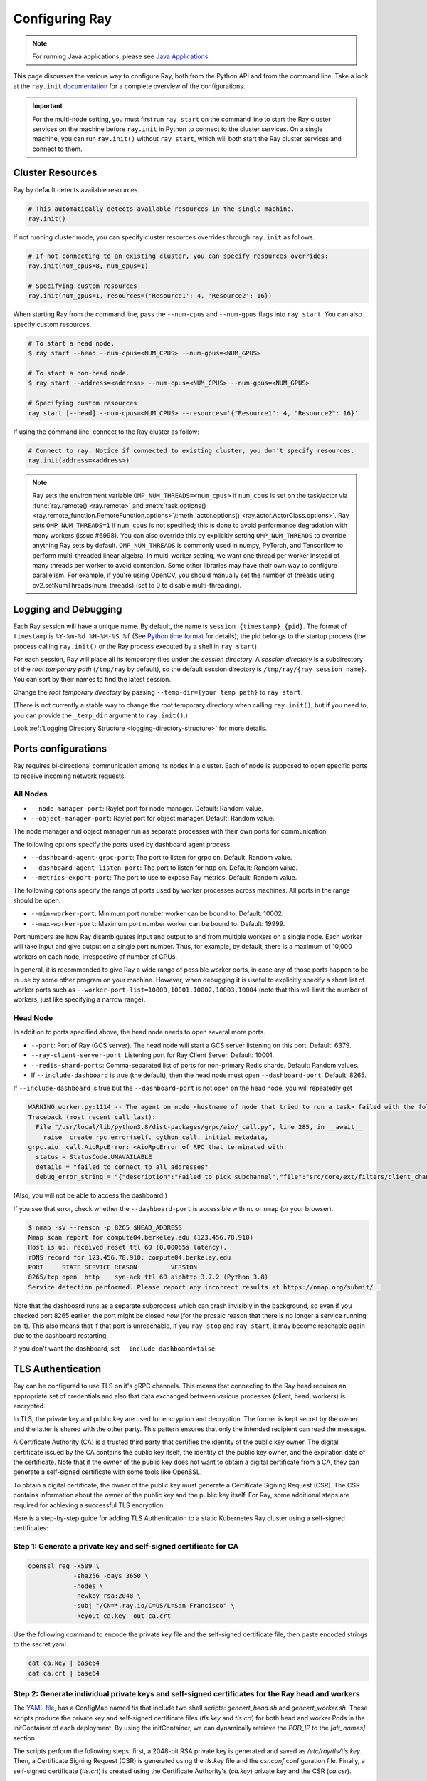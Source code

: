 .. _configuring-ray:

Configuring Ray
===============

.. note:: For running Java applications, please see `Java Applications`_.

This page discusses the various way to configure Ray, both from the Python API
and from the command line. Take a look at the ``ray.init`` `documentation
<package-ref.html#ray.init>`__ for a complete overview of the configurations.

.. important:: For the multi-node setting, you must first run ``ray start`` on the command line to start the Ray cluster services on the machine before ``ray.init`` in Python to connect to the cluster services. On a single machine, you can run ``ray.init()`` without ``ray start``, which will both start the Ray cluster services and connect to them.


.. _cluster-resources:

Cluster Resources
-----------------

Ray by default detects available resources.

.. code-block:: python

  # This automatically detects available resources in the single machine.
  ray.init()

If not running cluster mode, you can specify cluster resources overrides through ``ray.init`` as follows.

.. code-block:: python

  # If not connecting to an existing cluster, you can specify resources overrides:
  ray.init(num_cpus=8, num_gpus=1)

  # Specifying custom resources
  ray.init(num_gpus=1, resources={'Resource1': 4, 'Resource2': 16})

When starting Ray from the command line, pass the ``--num-cpus`` and ``--num-gpus`` flags into ``ray start``. You can also specify custom resources.

.. code-block:: bash

  # To start a head node.
  $ ray start --head --num-cpus=<NUM_CPUS> --num-gpus=<NUM_GPUS>

  # To start a non-head node.
  $ ray start --address=<address> --num-cpus=<NUM_CPUS> --num-gpus=<NUM_GPUS>

  # Specifying custom resources
  ray start [--head] --num-cpus=<NUM_CPUS> --resources='{"Resource1": 4, "Resource2": 16}'

If using the command line, connect to the Ray cluster as follow:

.. code-block:: python

  # Connect to ray. Notice if connected to existing cluster, you don't specify resources.
  ray.init(address=<address>)

.. _omp-num-thread-note:

.. note::
    Ray sets the environment variable ``OMP_NUM_THREADS=<num_cpus>`` if ``num_cpus`` is set on
    the task/actor via :func:`ray.remote() <ray.remote>` and :meth:`task.options() <ray.remote_function.RemoteFunction.options>`/:meth:`actor.options() <ray.actor.ActorClass.options>`.
    Ray sets ``OMP_NUM_THREADS=1`` if ``num_cpus`` is not specified; this
    is done to avoid performance degradation with many workers (issue #6998). You can
    also override this by explicitly setting ``OMP_NUM_THREADS`` to override anything Ray sets by default.
    ``OMP_NUM_THREADS`` is commonly used in numpy, PyTorch, and Tensorflow to perform multi-threaded
    linear algebra. In multi-worker setting, we want one thread per worker instead of many threads
    per worker to avoid contention. Some other libraries may have their own way to configure
    parallelism. For example, if you're using OpenCV, you should manually set the number of
    threads using cv2.setNumThreads(num_threads) (set to 0 to disable multi-threading).


.. _temp-dir-log-files:

Logging and Debugging
---------------------

Each Ray session will have a unique name. By default, the name is
``session_{timestamp}_{pid}``. The format of ``timestamp`` is
``%Y-%m-%d_%H-%M-%S_%f`` (See `Python time format <strftime.org>`__ for details);
the pid belongs to the startup process (the process calling ``ray.init()`` or
the Ray process executed by a shell in ``ray start``).

For each session, Ray will place all its temporary files under the
*session directory*. A *session directory* is a subdirectory of the
*root temporary path* (``/tmp/ray`` by default),
so the default session directory is ``/tmp/ray/{ray_session_name}``.
You can sort by their names to find the latest session.

Change the *root temporary directory* by passing ``--temp-dir={your temp path}`` to ``ray start``.

(There is not currently a stable way to change the root temporary directory when calling ``ray.init()``, but if you need to, you can provide the ``_temp_dir`` argument to ``ray.init()``.)

Look :ref:`Logging Directory Structure <logging-directory-structure>` for more details.

.. _ray-ports:

Ports configurations
--------------------
Ray requires bi-directional communication among its nodes in a cluster. Each of node is supposed to open specific ports to receive incoming network requests.

All Nodes
~~~~~~~~~
- ``--node-manager-port``: Raylet port for node manager. Default: Random value.
- ``--object-manager-port``: Raylet port for object manager. Default: Random value.

The node manager and object manager run as separate processes with their own ports for communication.

The following options specify the ports used by dashboard agent process.

- ``--dashboard-agent-grpc-port``: The port to listen for grpc on. Default: Random value.
- ``--dashboard-agent-listen-port``: The port to listen for http on. Default: Random value.
- ``--metrics-export-port``: The port to use to expose Ray metrics. Default: Random value.

The following options specify the range of ports used by worker processes across machines. All ports in the range should be open.

- ``--min-worker-port``: Minimum port number worker can be bound to. Default: 10002.
- ``--max-worker-port``: Maximum port number worker can be bound to. Default: 19999.

Port numbers are how Ray disambiguates input and output to and from multiple workers on a single node. Each worker will take input and give output on a single port number. Thus, for example, by default, there is a maximum of 10,000 workers on each node, irrespective of number of CPUs.

In general, it is recommended to give Ray a wide range of possible worker ports, in case any of those ports happen to be in use by some other program on your machine. However, when debugging it is useful to explicitly specify a short list of worker ports such as ``--worker-port-list=10000,10001,10002,10003,10004`` (note that this will limit the number of workers, just like specifying a narrow range).

Head Node
~~~~~~~~~
In addition to ports specified above, the head node needs to open several more ports.

- ``--port``: Port of Ray (GCS server). The head node will start a GCS server listening on this port. Default: 6379.
- ``--ray-client-server-port``: Listening port for Ray Client Server. Default: 10001.
- ``--redis-shard-ports``: Comma-separated list of ports for non-primary Redis shards. Default: Random values.

- If ``--include-dashboard`` is true (the default), then the head node must open ``--dashboard-port``. Default: 8265.

If ``--include-dashboard`` is true but the ``--dashboard-port`` is not open on
the head node, you will repeatedly get

.. code-block:: bash

  WARNING worker.py:1114 -- The agent on node <hostname of node that tried to run a task> failed with the following error:
  Traceback (most recent call last):
    File "/usr/local/lib/python3.8/dist-packages/grpc/aio/_call.py", line 285, in __await__
      raise _create_rpc_error(self._cython_call._initial_metadata,
  grpc.aio._call.AioRpcError: <AioRpcError of RPC that terminated with:
    status = StatusCode.UNAVAILABLE
    details = "failed to connect to all addresses"
    debug_error_string = "{"description":"Failed to pick subchannel","file":"src/core/ext/filters/client_channel/client_channel.cc","file_line":4165,"referenced_errors":[{"description":"failed to connect to all addresses","file":"src/core/ext/filters/client_channel/lb_policy/pick_first/pick_first.cc","file_line":397,"grpc_status":14}]}"

(Also, you will not be able to access the dashboard.)

If you see that error, check whether the ``--dashboard-port`` is accessible
with ``nc`` or ``nmap`` (or your browser).

.. code-block:: bash

  $ nmap -sV --reason -p 8265 $HEAD_ADDRESS
  Nmap scan report for compute04.berkeley.edu (123.456.78.910)
  Host is up, received reset ttl 60 (0.00065s latency).
  rDNS record for 123.456.78.910: compute04.berkeley.edu
  PORT     STATE SERVICE REASON         VERSION
  8265/tcp open  http    syn-ack ttl 60 aiohttp 3.7.2 (Python 3.8)
  Service detection performed. Please report any incorrect results at https://nmap.org/submit/ .

Note that the dashboard runs as a separate subprocess which can crash invisibly
in the background, so even if you checked port 8265 earlier, the port might be
closed *now* (for the prosaic reason that there is no longer a service running
on it). This also means that if that port is unreachable, if you ``ray stop``
and ``ray start``, it may become reachable again due to the dashboard
restarting.

If you don't want the dashboard, set ``--include-dashboard=false``.

TLS Authentication
------------------

Ray can be configured to use TLS on it's gRPC channels.
This means that connecting to the Ray head requires
an appropriate set of credentials and also that data exchanged between
various processes (client, head, workers) is encrypted.

In TLS, the private key and public key are used for encryption and decryption. The
former is kept secret by the owner and the latter is shared with the other party.
This pattern ensures that only the intended recipient can read the message.

A Certificate Authority (CA) is a trusted third party that certifies the identity of the
public key owner. The digital certificate issued by the CA contains the public key itself, 
the identity of the public key owner, and the expiration date of the certificate. Note that
if the owner of the public key does not want to obtain a digital certificate from a CA, 
they can generate a self-signed certificate with some tools like OpenSSL. 

To obtain a digital certificate, the owner of the public key must generate a Certificate Signing
Request (CSR). The CSR contains information about the owner of the public 
key and the public key itself. For Ray, some additional steps are required for achieving 
a successful TLS encryption.

Here is a step-by-step guide for adding TLS Authentication to a static Kubernetes Ray cluster using
a self-signed certificates:

Step 1: Generate a private key and self-signed certificate for CA
~~~~~~~~~~~~~~~~~~~~~~~~~~~~~~~~~~~~~~~~~~~~~~~~~~~~~~~~~~~~~~~~~

.. code-block:: bash

  openssl req -x509 \
              -sha256 -days 3650 \
              -nodes \
              -newkey rsa:2048 \
              -subj "/CN=*.ray.io/C=US/L=San Francisco" \
              -keyout ca.key -out ca.crt

Use the following command to encode the private key file and the self-signed certificate file,
then paste encoded strings to the secret.yaml.

.. code-block:: bash

  cat ca.key | base64
  cat ca.crt | base64

Step 2: Generate individual private keys and self-signed certificates for the Ray head and workers
~~~~~~~~~~~~~~~~~~~~~~~~~~~~~~~~~~~~~~~~~~~~~~~~~~~~~~~~~~~~~~~~~~~~~~~~~~~~~~~~~~~~~~~~~~~~~~~~~~

The `YAML file
<https://raw.githubusercontent.com/ray-project/ray/master/doc/source/cluster/kubernetes/configs/static-ray-cluster.tls.yaml>`__, has a ConfigMap named `tls` that
include two shell scripts: `gencert_head.sh` and `gencert_worker.sh`. These scripts produce the private key
and self-signed certificate files (`tls.key` and `tls.crt`) for both head and worker Pods in the initContainer
of each deployment. By using the initContainer, we can dynamically retrieve the `POD_IP` to the `[alt_names]` section. 

The scripts perform the following steps: first, a 2048-bit RSA private key is generated and saved as 
`/etc/ray/tls/tls.key`. Then, a Certificate Signing Request (CSR) is generated using the `tls.key` file
and the `csr.conf` configuration file. Finally, a self-signed certificate (`tls.crt`) is created using
the Certificate Authority's (`ca.key`) private key and the CSR (`ca.csr`).

Step 3: Set the environment variables for both Ray head and worker to enable TLS
~~~~~~~~~~~~~~~~~~~~~~~~~~~~~~~~~~~~~~~~~~~~~~~~~~~~~~~~~~~~~~~~~~~~~~~~~~~~~~~~

TLS is enabled by setting environment variables.

- ``RAY_USE_TLS``: Either 1 or 0 to use/not-use TLS. If this is set to 1 then all of the environment variables below must be set. Default: 0.
- ``RAY_TLS_SERVER_CERT``: Location of a `certificate file (tls.crt)`, which is presented to other endpoints to achieve mutual authentication.
- ``RAY_TLS_SERVER_KEY``: Location of a `private key file (tls.key)`, which is the cryptographic means to prove to other endpoints that you are the authorized user of a given certificate.
- ``RAY_TLS_CA_CERT``: Location of a `CA certificate file (ca.crt)`, which allows TLS to decide whether an endpoint's certificate has been signed by the correct authority.

Step 4: Verify TLS authentication
~~~~~~~~~~~~~~~~~~~~~~~~~~~~~~~~~

.. code-block:: bash

  # Log in to the worker Pod
  kubectl exec -it ${WORKER_POD} -- bash
  
  # Since the head Pod has the certificate of the full qualified DNS resolution for the Ray head service, the connection to the worker Pods 
  # is established successfully
  ray health-check --address service-ray-head.default.svc.cluster.local:6379

  # Since service-ray-head hasn't added to the alt_names section in the certificate, the connection fails and an error
  # message similar to the following is displayed: "Peer name service-ray-head is not in peer certificate".
  ray health-check --address service-ray-head:6379

  # After you add `DNS.3 = service-ray-head` to the alt_names sections and deploy the YAML again, the connection is able to work.


Enabling TLS causes a performance hit due to the extra overhead of mutual
authentication and encryption.
Testing has shown that this overhead is large for small workloads and becomes
relatively smaller for large workloads.
The exact overhead depends on the nature of your workload.

Java Applications
-----------------

.. important:: For the multi-node setting, you must first run ``ray start`` on the command line to start the Ray cluster services on the machine before ``Ray.init()`` in Java to connect to the cluster services. On a single machine, you can run ``Ray.init()`` without ``ray start``, which will both start the Ray cluster services and connect to them.

.. _code_search_path:

Code Search Path
~~~~~~~~~~~~~~~~

If you want to run a Java application in a multi-node cluster, you must specify the code search path in your driver. The code search path is to tell Ray where to load jars when starting Java workers. Your jar files must be distributed to the same path(s) on all nodes of the Ray cluster before running your code.

.. code-block:: bash

  $ java -classpath <classpath> \
      -Dray.address=<address> \
      -Dray.job.code-search-path=/path/to/jars/ \
      <classname> <args>

The ``/path/to/jars/`` here points to a directory which contains jars. All jars in the directory will be loaded by workers. You can also provide multiple directories for this parameter.

.. code-block:: bash

  $ java -classpath <classpath> \
      -Dray.address=<address> \
      -Dray.job.code-search-path=/path/to/jars1:/path/to/jars2:/path/to/pys1:/path/to/pys2 \
      <classname> <args>

You don't need to configure code search path if you run a Java application in a single-node cluster.

See ``ray.job.code-search-path`` under :ref:`Driver Options <java-driver-options>` for more information.

.. note:: Currently we don't provide a way to configure Ray when running a Java application in single machine mode. If you need to configure Ray, run ``ray start`` to start the Ray cluster first.

.. _java-driver-options:

Driver Options
~~~~~~~~~~~~~~

There is a limited set of options for Java drivers. They are not for configuring the Ray cluster, but only for configuring the driver.

Ray uses `Typesafe Config <https://lightbend.github.io/config/>`__ to read options. There are several ways to set options:

- System properties. You can configure system properties either by adding options in the format of ``-Dkey=value`` in the driver command line, or by invoking ``System.setProperty("key", "value");`` before ``Ray.init()``.
- A `HOCON format <https://github.com/lightbend/config/blob/master/HOCON.md>`__ configuration file. By default, Ray will try to read the file named ``ray.conf`` in the root of the classpath. You can customize the location of the file by setting system property ``ray.config-file`` to the path of the file.

.. note:: Options configured by system properties have higher priority than options configured in the configuration file.

The list of available driver options:

- ``ray.address``

  - The cluster address if the driver connects to an existing Ray cluster. If it is empty, a new Ray cluster will be created.
  - Type: ``String``
  - Default: empty string.

- ``ray.job.code-search-path``

  - The paths for Java workers to load code from. Currently only directories are supported. You can specify one or more directories split by a ``:``. You don't need to configure code search path if you run a Java application in single machine mode or local mode. Code search path is also used for loading Python code if it's specified. This is required for :ref:`cross_language`. If code search path is specified, you can only run Python remote functions which can be found in the code search path.
  - Type: ``String``
  - Default: empty string.
  - Example: ``/path/to/jars1:/path/to/jars2:/path/to/pys1:/path/to/pys2``

- ``ray.job.namespace``

  - The namespace of this job. It's used for isolation between jobs. Jobs in different namespaces cannot access each other. If it's not specified, a randomized value will be used instead.
  - Type: ``String``
  - Default: A random UUID string value.

.. _`Apache Arrow`: https://arrow.apache.org/
